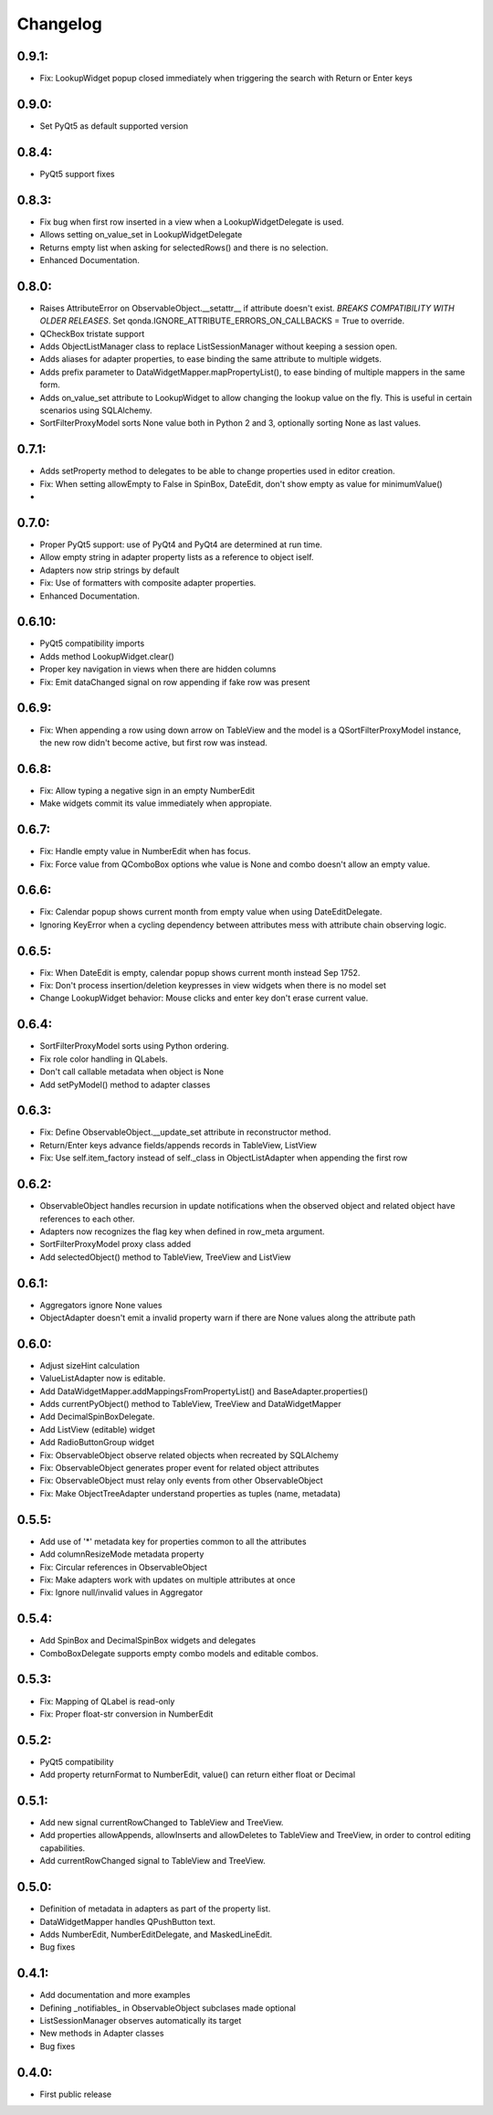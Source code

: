 Changelog
=========

0.9.1:
------

* Fix: LookupWidget popup closed immediately when triggering the search with Return or Enter keys

0.9.0:
-----
* Set PyQt5 as default supported version

0.8.4:
------

* PyQt5 support fixes

0.8.3:
------

* Fix bug when first row inserted in a view when a LookupWidgetDelegate is used.
* Allows setting on_value_set in LookupWidgetDelegate
* Returns empty list when asking for selectedRows() and there is no selection.
* Enhanced Documentation.

0.8.0:
------

* Raises AttributeError on ObservableObject.__setattr__ if attribute doesn't
  exist. *BREAKS COMPATIBILITY WITH OLDER RELEASES*. Set
  qonda.IGNORE_ATTRIBUTE_ERRORS_ON_CALLBACKS = True to override.
* QCheckBox tristate support
* Adds ObjectListManager class to replace ListSessionManager without keeping
  a session open.
* Adds aliases for adapter properties, to ease binding the same attribute to
  multiple widgets.
* Adds prefix parameter to DataWidgetMapper.mapPropertyList(), to ease binding
  of multiple mappers in the same form.
* Adds on_value_set attribute to LookupWidget to allow changing the lookup
  value on the fly. This is useful in certain scenarios using SQLAlchemy.
* SortFilterProxyModel sorts None value both in Python 2 and 3, optionally
  sorting None as last values.

0.7.1:
------
* Adds setProperty method to delegates to be able to change properties used
  in editor creation.
* Fix: When setting allowEmpty to False in SpinBox, DateEdit, don't show empty
  as value for minimumValue()
*

0.7.0:
-------
* Proper PyQt5 support: use of PyQt4 and PyQt4 are determined at run time.
* Allow empty string in adapter property lists as a reference to object iself.
* Adapters now strip strings by default
* Fix: Use of formatters with composite adapter properties.
* Enhanced Documentation.

0.6.10:
-------
* PyQt5 compatibility imports
* Adds method LookupWidget.clear()
* Proper key navigation in views when there are hidden columns
* Fix: Emit dataChanged signal on row appending if fake row was present

0.6.9:
------
* Fix: When appending a row using down arrow on TableView and the
  model is a QSortFilterProxyModel instance, the new row didn't
  become active, but first row was instead.

0.6.8:
------
* Fix: Allow typing a negative sign in an empty NumberEdit
* Make widgets commit its value immediately when appropiate.

0.6.7:
------
* Fix: Handle empty value in NumberEdit when has focus.
* Fix: Force value from QComboBox options whe value is None and combo
  doesn't allow an empty value.

0.6.6:
------
* Fix: Calendar popup shows current month from empty value when using
  DateEditDelegate.
* Ignoring KeyError when a cycling dependency between attributes mess with
  attribute chain observing logic.

0.6.5:
------
* Fix: When DateEdit is empty, calendar popup shows current month instead
  Sep 1752.
* Fix: Don't process insertion/deletion keypresses in view widgets when there
  is no model set
* Change LookupWidget behavior: Mouse clicks and enter key don't erase current
  value.

0.6.4:
------
* SortFilterProxyModel sorts using Python ordering.
* Fix role color handling in QLabels.
* Don't call callable metadata when object is None
* Add setPyModel() method to adapter classes

0.6.3:
------

* Fix: Define ObservableObject.__update_set attribute in reconstructor method.
* Return/Enter keys advance fields/appends records in TableView, ListView
* Fix: Use self.item_factory instead of self._class in ObjectListAdapter
  when appending the first row

0.6.2:
------

* ObservableObject handles recursion in update notifications when the observed
  object and related object have references to each other.
* Adapters now recognizes the flag key when defined in row_meta argument.
* SortFilterProxyModel proxy class added
* Add selectedObject() method to TableView, TreeView and ListView

0.6.1:
------

* Aggregators ignore None values
* ObjectAdapter doesn't emit a invalid property warn if there are None values
  along the attribute path

0.6.0:
------

* Adjust sizeHint calculation
* ValueListAdapter now is editable.
* Add DataWidgetMapper.addMappingsFromPropertyList() and
  BaseAdapter.properties()
* Adds currentPyObject() method to TableView, TreeView and DataWidgetMapper
* Add DecimalSpinBoxDelegate.
* Add ListView (editable) widget
* Add RadioButtonGroup widget
* Fix: ObservableObject observe related objects when recreated by SQLAlchemy
* Fix: ObservableObject generates proper event for related object attributes
* Fix: ObservableObject must relay only events from other ObservableObject
* Fix: Make ObjectTreeAdapter understand properties as tuples (name, metadata)

0.5.5:
------

* Add use of '*' metadata key for properties common to all the attributes
* Add columnResizeMode metadata property
* Fix: Circular references in ObservableObject
* Fix: Make adapters work with updates on multiple attributes at once
* Fix: Ignore null/invalid values in Aggregator

0.5.4:
------
* Add SpinBox and DecimalSpinBox widgets and delegates
* ComboBoxDelegate supports empty combo models and editable combos.

0.5.3:
------

* Fix: Mapping of QLabel is read-only
* Fix: Proper float-str conversion in NumberEdit

0.5.2:
------

* PyQt5 compatibility
* Add property returnFormat to NumberEdit, value() can return either float or Decimal

0.5.1:
------

* Add new signal currentRowChanged to TableView and TreeView.
* Add properties allowAppends, allowInserts and allowDeletes to TableView and
  TreeView, in order to control editing capabilities.
* Add currentRowChanged signal to TableView and TreeView.

0.5.0:
------

* Definition of metadata in adapters as part of the property list.
* DataWidgetMapper handles QPushButton text.
* Adds NumberEdit, NumberEditDelegate, and MaskedLineEdit.
* Bug fixes

0.4.1:
------

* Add documentation and more examples
* Defining _notifiables_ in ObservableObject subclases made optional
* ListSessionManager observes automatically its target
* New methods in Adapter classes
* Bug fixes

0.4.0:
------

* First public release

